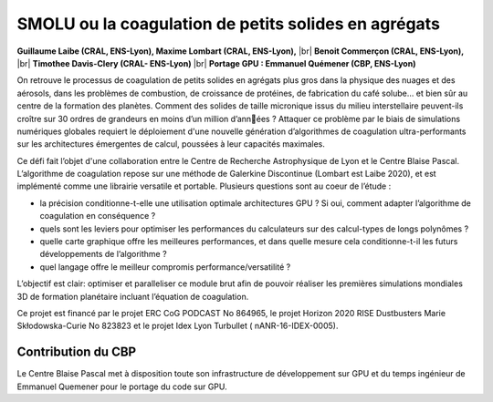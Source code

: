 .. _smolu:

SMOLU ou la coagulation de petits solides en agrégats
=====================================================

.. |br| raw:: html

   <br>

.. container:: d-flex mb-3
    
    .. image:: ../../_static/img_projets/sentenceembeddings2021.png
        :class: img-fluid
        :alt: Image sentenceembeddings2021

    .. container::

        **Guillaume Laibe (CRAL, ENS-Lyon), Maxime Lombart (CRAL, ENS-Lyon),** |br|
        **Benoit Commerçon (CRAL, ENS-Lyon),** |br|
        **Timothee Davis-Clery (CRAL- ENS-Lyon)** |br|
        **Portage GPU : Emmanuel Quémener (CBP, ENS-Lyon)**

On retrouve le processus de coagulation de petits solides en agrégats plus gros dans la physique des nuages et des aérosols, dans les problèmes de combustion, de croissance de protéines, de fabrication du café solube… et bien sûr au centre de la formation des planètes. Comment des solides de taille micronique issus du milieu interstellaire peuvent-ils croître sur 30 ordres de grandeurs en moins d’un million d’années ? Attaquer ce problème par le biais de simulations numériques globales requiert le déploiement d'une nouvelle génération d’algorithmes de coagulation ultra-performants sur les architectures émergentes de calcul, poussées à leur capacités maximales.

Ce défi fait l’objet d'une collaboration entre le Centre de Recherche Astrophysique de Lyon et le Centre Blaise Pascal. L’algorithme de coagulation repose sur une méthode de Galerkine Discontinue (Lombart est Laibe 2020), et est implémenté comme une librairie versatile et portable. Plusieurs questions sont au coeur de l’étude :

* la précision conditionne-t-elle une utilisation optimale architectures GPU ? Si oui, comment adapter l’algorithme de coagulation en conséquence ?
* quels sont les leviers pour optimiser les performances du calculateurs sur des calcul-types de longs polynômes ?
* quelle carte graphique offre les meilleures performances, et dans quelle mesure cela conditionne-t-il les futurs développements de l’algorithme ?
* quel langage offre le meilleur compromis performance/versatilité ?

L’objectif est clair: optimiser et paralleliser ce module brut afin de pouvoir réaliser les premières simulations mondiales 3D de formation planétaire incluant l’équation de coagulation.

Ce projet est financé par le projet ERC CoG PODCAST No 864965, le projet Horizon 2020 RISE Dustbusters Marie Skłodowska-Curie No 823823 et le projet Idex Lyon Turbullet ( nANR-16-IDEX-0005).

Contribution du CBP
-------------------

Le Centre Blaise Pascal met à disposition toute son infrastructure de développement sur GPU et du temps ingénieur de Emmanuel Quemener pour le portage du code sur GPU.
